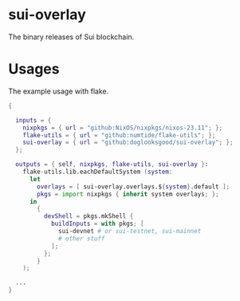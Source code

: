 * sui-overlay

The binary releases of Sui blockchain.

* Usages

The example usage with flake.

#+begin_src nix
  {

    inputs = {
      nixpkgs = { url = "github:NixOS/nixpkgs/nixos-23.11"; };
      flake-utils = { url = "github:numtide/flake-utils"; };
      sui-overlay = { url = "github:doglooksgood/sui-overlay"; };
    };

    outputs = { self, nixpkgs, flake-utils, sui-overlay }:
      flake-utils.lib.eachDefaultSystem (system:
        let
          overlays = [ sui-overlay.overlays.${system}.default ];
          pkgs = import nixpkgs { inherit system overlays; };
        in
          {
            devShell = pkgs.mkShell {
              buildInputs = with pkgs; [
                sui-devnet # or sui-testnet, sui-mainnet
                # other stuff
              ];
            };
          }
      );

    ...
  }
#+end_src
